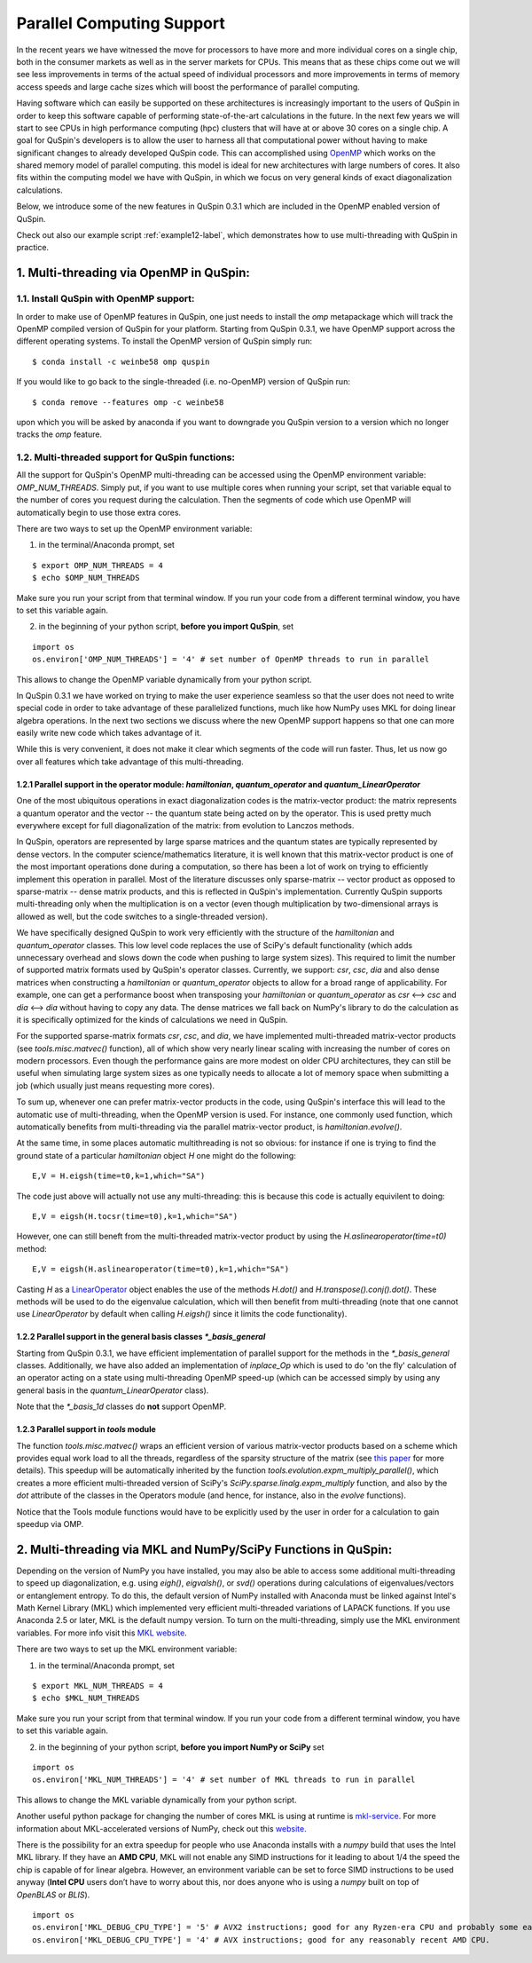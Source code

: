 .. _parallelization-label:

Parallel Computing Support
==========================

In the recent years we have witnessed the move for processors to have more and more individual cores on a single chip, both in the consumer markets as well as in the server markets for CPUs. This means that as these chips come out we will see less improvements in terms of the actual speed of individual processors and more improvements in terms of memory access speeds and large cache sizes which will boost the performance of parallel computing. 

Having software which can easily be supported on these architectures is increasingly important to the users of QuSpin in order to keep this software capable of performing state-of-the-art calculations in the future. In the next few years we will start to see CPUs in high performance computing (hpc) clusters that will have at or above 30 cores on a single chip. A goal for QuSpin's developers is to allow the user to harness all that computational power without having to make significant changes to already developed QuSpin code. This can accomplished using `OpenMP <https://www.openmp.org/>`_ which works on the shared memory model of parallel computing. this model is ideal for new architectures with large numbers of cores. It also fits within the computing model we have with QuSpin, in which we focus on very general kinds of exact diagonalization calculations.

Below, we introduce some of the new features in QuSpin 0.3.1 which are included in the OpenMP enabled version of QuSpin.

Check out also our example script :ref:`example12-label`, which demonstrates how to use multi-threading with QuSpin in practice. 

1. Multi-threading via OpenMP in QuSpin:
----------------------------------------

1.1. Install QuSpin with OpenMP support:
````````````````````````````````````````

In order to make use of OpenMP features in QuSpin, one just needs to install the `omp` metapackage which will track the OpenMP compiled version of QuSpin for your platform. Starting from QuSpin 0.3.1, we have OpenMP support across the different operating systems. To install the OpenMP version of QuSpin simply run:

::

	$ conda install -c weinbe58 omp quspin

If you would like to go back to the single-threaded (i.e. no-OpenMP) version of QuSpin run:

::

	$ conda remove --features omp -c weinbe58

upon which you will be asked by anaconda if you want to downgrade you QuSpin version to a version which no longer tracks the `omp` feature. 



1.2. Multi-threaded support for QuSpin functions:
````````````````````````````````````````````````````

All the support for QuSpin's OpenMP multi-threading can be accessed using the OpenMP environment variable: `OMP_NUM_THREADS`. Simply put, if you want to use multiple cores when running your script, set that variable equal to the number of cores you request during the calculation. Then the segments of code which use OpenMP will automatically begin to use those extra cores. 

There are two ways to set up the OpenMP environment variable:

1) in the terminal/Anaconda prompt, set

::

	$ export OMP_NUM_THREADS = 4
	$ echo $OMP_NUM_THREADS

Make sure you run your script from that terminal window. If you run your code from a different terminal window, you have to set this variable again.

2) in the beginning of your python script, **before you import QuSpin**,  set

::

	import os
	os.environ['OMP_NUM_THREADS'] = '4' # set number of OpenMP threads to run in parallel

This allows to change the OpenMP variable dynamically from your python script.

In QuSpin 0.3.1 we have worked on trying to make the user experience seamless so that the user does not need to write special code in order to take advantage of these parallelized functions, much like how NumPy uses MKL for doing linear algebra operations. In the next two sections we discuss where the new OpenMP support happens so that one can more easily write new code which takes advantage of it. 

While this is very convenient, it does not make it clear which segments of the code will run faster. Thus, let us now go over all features which take advantage of this multi-threading. 



1.2.1 Parallel support in the operator module: `hamiltonian`, `quantum_operator` and `quantum_LinearOperator`
+++++++++++++++++++++++++++++++++++++++++++++++++++++++++++++++++++++++++++++++++++++++++++++++++++++++++++++

One of the most ubiquitous operations in exact diagonalization codes is the matrix-vector product: the matrix represents a quantum operator and the vector -- the quantum state being acted on by the operator. This is used pretty much everywhere except for full diagonalization of the matrix: from evolution to Lanczos methods. 

In QuSpin, operators are represented by large sparse matrices and the quantum states are typically represented by dense vectors. In the computer science/mathematics literature, it is well known that this matrix-vector product is one of the most important operations done during a computation, so there has been a lot of work on trying to efficiently implement this operation in parallel. Most of the literature discusses only sparse-matrix -- vector product as opposed to sparse-matrix -- dense matrix products, and this is reflected in QuSpin's implementation. Currently QuSpin supports multi-threading only when the multiplication is on a vector (even though multiplication by two-dimensional arrays is allowed as well, but the code switches to a single-threaded version). 

We have specifically designed QuSpin to work very efficiently with the structure of the `hamiltonian` and `quantum_operator` classes. This low level code replaces the use of SciPy's default functionality (which adds unnecessary overhead and slows down the code when pushing to large system sizes). This required to limit the number of supported matrix formats used by QuSpin's operator classes. Currently, we support: `csr`, `csc`, `dia` and also dense matrices when constructing a `hamiltonian` or `quantum_operator` objects to allow for a broad range of applicability. For example, one can get a performance boost when transposing your `hamiltonian` or `quantum_operator` as `csr` <--> `csc` and `dia` <--> `dia` without having to copy any data. The dense matrices we fall back on NumPy's library to do the calculation as it is specifically optimized for the kinds of calculations we need in QuSpin. 

For the supported sparse-matrix formats `csr`, `csc`, and `dia`, we have implemented multi-threaded matrix-vector products (see `tools.misc.matvec()` function), all of which show very nearly linear scaling with increasing the number of cores on modern processors. Even though the performance gains are more modest on older CPU architectures, they can still be useful when simulating large system sizes as one typically needs to allocate a lot of memory space when submitting a job (which usually just means requesting more cores). 

To sum up, whenever one can prefer matrix-vector products in the code, using QuSpin's interface this will lead to the automatic use of multi-threading, when the OpenMP version is used. For instance, one commonly used function, which automatically benefits from multi-threading via the parallel matrix-vector product, is `hamiltonian.evolve()`. 

At the same time, in some places automatic multithreading is not so obvious: for instance if one is trying to find the ground state of a particular `hamiltonian` object `H` one might do the following:

::

	E,V = H.eigsh(time=t0,k=1,which="SA")

The code just above will actually not use any multi-threading: this is because this code is actually equivilent to doing:

::

	E,V = eigsh(H.tocsr(time=t0),k=1,which="SA")

However, one can still beneft from the multi-threaded matrix-vector product by using the `H.aslinearoperator(time=t0)` method:

::

	E,V = eigsh(H.aslinearoperator(time=t0),k=1,which="SA")

Casting `H` as a `LinearOperator <https://docs.scipy.org/doc/scipy/reference/generated/scipy.sparse.linalg.LinearOperator.html>`_ object enables the use of the methods `H.dot()` and `H.transpose().conj().dot()`. These methods will be used to do the eigenvalue calculation, which will then benefit from multi-threading (note that one cannot use `LinearOperator` by default when calling `H.eigsh()` since it limits the code functionality).

.. Now one might ask: why not use the LinearOperator wrapper of the Hamiltonian class by default when calling `H.eigsh`? This works in many cases however there can be problems that will not work for LinearOperators. One example of this is solving for eigenvalues in the middle of the spectrum `eigsh`. We are not sure if this will ever be fixed in future versions on SciPy as it does not appear to be related to ARPACK (used by `eigsh`), but the convergence of some other algorithm which is called during the process for inverting the LinearOperator. This is evident by to the traceback:

..	Traceback (most recent call last):
	  File "test_LinearOperator_eigsh.py", line ##, in <module>
	    E_gs,gs = sla.eigsh(H.aslinearoperator(),k=2,sigma=0)
	  File ".../anaconda2/lib/python2.7/site-packages/scipy/sparse/linalg/eigen/arpack/arpack.py", line 1651, in eigsh
	    params.iterate()
	  File ".../anaconda2/lib/python2.7/site-packages/scipy/sparse/linalg/eigen/arpack/arpack.py", line 559, in iterate
	    self.workd[yslice] = self.OPa(self.workd[Bxslice])
	  File ".../anaconda2/lib/python2.7/site-packages/scipy/sparse/linalg/interface.py", line 219, in matvec
	    y = self._matvec(x)
	  File ".../anaconda2/lib/python2.7/site-packages/scipy/sparse/linalg/eigen/arpack/arpack.py", line 975, in _matvec
	    % (self.ifunc.__name__, info))
	ValueError: Error in inverting M: function gmres_loose did not converge (info = 2570).

1.2.2 Parallel support in the general basis classes `*_basis_general`
+++++++++++++++++++++++++++++++++++++++++++++++++++++++++++++++++++++

Starting from QuSpin 0.3.1, we have efficient implementation of parallel support for the methods in the `*_basis_general` classes.
Additionally, we have also added an implementation of `inplace_Op` which is used to do 'on the fly' calculation of an operator acting on a state using multi-threading OpenMP speed-up (which can be accessed simply by using any general basis in the `quantum_LinearOperator` class).

Note that the `*_basis_1d` classes do **not** support OpenMP. 


1.2.3 Parallel support in `tools` module
++++++++++++++++++++++++++++++++++++++++++

The function `tools.misc.matvec()` wraps an efficient version of various matrix-vector products based on a scheme which provides equal work load to all the threads, regardless of the sparsity structure of the matrix (see `this paper <https://ieeexplore.ieee.org/document/7877136>`_ for more details). This speedup will be automatically inherited by the function `tools.evolution.expm_multiply_parallel()`, which creates a more efficient multi-threaded version of SciPy's `SciPy.sparse.linalg.expm_multiply` function, and also by the `dot` attribute of the classes in the Operators module (and hence, for instance, also in the `evolve` functions).

Notice that the Tools module functions would have to be explicitly used by the user in order for a calculation to gain speedup via OMP. 




2. Multi-threading via MKL and NumPy/SciPy Functions in QuSpin:
---------------------------------------------------------------

Depending on the version of NumPy you have installed, you may also be able to access some additional multi-threading to speed up diagonalization, e.g. using `eigh()`, `eigvalsh()`, or `svd()` operations during calculations of eigenvalues/vectors or entanglement entropy. 
To do this, the default version of NumPy installed with Anaconda must be linked against Intel's Math Kernel Library (MKL) which implemented very efficient multi-threaded variations of LAPACK functions. If you use Anaconda 2.5 or later, MKL is the default numpy version. To turn on the multi-threading, simply use the MKL environment variables. For more info visit this `MKL website <https://software.intel.com/en-us/mkl-linux-developer-guide-intel-mkl-specific-environment-variables-for-openmp-threading-control>`_.

There are two ways to set up the MKL environment variable:

1) in the terminal/Anaconda prompt, set

::

	$ export MKL_NUM_THREADS = 4
	$ echo $MKL_NUM_THREADS

Make sure you run your script from that terminal window. If you run your code from a different terminal window, you have to set this variable again.

2) in the beginning of your python script, **before you import NumPy or SciPy** set

::

	import os
	os.environ['MKL_NUM_THREADS'] = '4' # set number of MKL threads to run in parallel

This allows to change the MKL variable dynamically from your python script.

Another useful python package for changing the number of cores MKL is using at runtime is `mkl-service <https://docs.anaconda.com/mkl-service/>`_. For more information about MKL-accelerated versions of NumPy, check out this `website <https://docs.anaconda.com/mkl-optimizations/>`_.


There is the possibility for an extra speedup for people who use Anaconda installs with a `numpy` build that uses the Intel MKL library. If they have an **AMD CPU**, MKL will not enable any SIMD instructions for it leading to about 1/4 the speed the chip is capable of for linear algebra. However, an environment variable can be set to force SIMD instructions to be used anyway (**Intel CPU** users don’t have to worry about this, nor does anyone who is using a `numpy` built on top of `OpenBLAS` or `BLIS`).

::

	import os
	os.environ['MKL_DEBUG_CPU_TYPE'] = '5' # AVX2 instructions; good for any Ryzen-era CPU and probably some earlier ones.
	os.environ['MKL_DEBUG_CPU_TYPE'] = '4' # AVX instructions; good for any reasonably recent AMD CPU.


